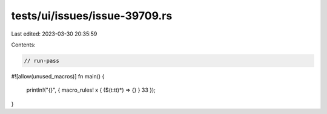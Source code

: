 tests/ui/issues/issue-39709.rs
==============================

Last edited: 2023-03-30 20:35:59

Contents:

.. code-block:: rs

    // run-pass
#![allow(unused_macros)]
fn main() {
    println!("{}", { macro_rules! x { ($(t:tt)*) => {} } 33 });
}


